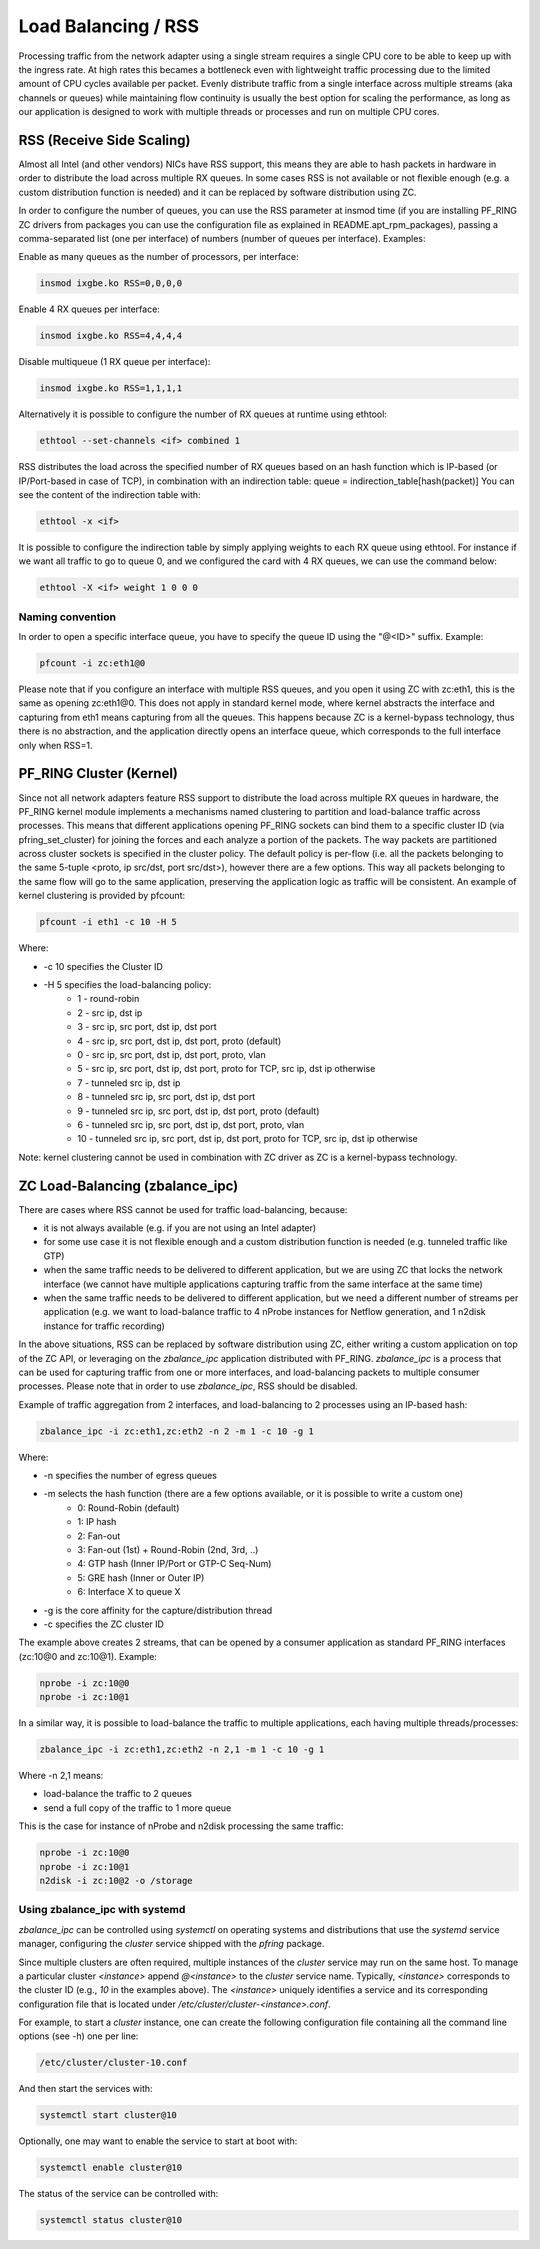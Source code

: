 Load Balancing / RSS
====================

Processing traffic from the network adapter using a single stream requires 
a single CPU core to be able to keep up with the ingress rate. At high rates
this becames a bottleneck even with lightweight traffic processing due to 
the limited amount of CPU cycles available per packet. Evenly distribute 
traffic from a single interface across multiple streams (aka channels or 
queues) while maintaining flow continuity is usually the best option for
scaling the performance, as long as our application is designed to work
with multiple threads or processes and run on multiple CPU cores.

RSS (Receive Side Scaling)
--------------------------

Almost all Intel (and other vendors) NICs have RSS support, this means they
are able to hash packets in hardware in order to distribute the load across 
multiple RX queues. In some cases RSS is not available or not flexible 
enough (e.g. a custom distribution function is needed) and it can be 
replaced by software distribution using ZC.

In order to configure the number of queues, you can use the RSS parameter at 
insmod time (if you are installing PF_RING ZC drivers from packages you can 
use the configuration file as explained in README.apt_rpm_packages), passing 
a comma-separated list (one per interface) of numbers (number of queues per
interface). Examples:

Enable as many queues as the number of processors, per interface:

.. code-block:: console

   insmod ixgbe.ko RSS=0,0,0,0

Enable 4 RX queues per interface:
 
.. code-block:: console

   insmod ixgbe.ko RSS=4,4,4,4

Disable multiqueue (1 RX queue per interface):

.. code-block:: console

   insmod ixgbe.ko RSS=1,1,1,1

Alternatively it is possible to configure the number of RX queues at runtime
using ethtool:

.. code-block:: console

   ethtool --set-channels <if> combined 1

RSS distributes the load across the specified number of RX queues based on an 
hash function which is IP-based (or IP/Port-based in case of TCP), in combination 
with an indirection table: queue = indirection_table[hash(packet)]
You can see the content of the indirection table with:

.. code-block:: console

   ethtool -x <if>

It is possible to configure the indirection table by simply applying weights 
to each RX queue using ethtool. For instance if we want all traffic to go to
queue 0, and we configured the card with 4 RX queues, we can use the command
below:

.. code-block:: console

   ethtool -X <if> weight 1 0 0 0

Naming convention
~~~~~~~~~~~~~~~~~

In order to open a specific interface queue, you have to specify the queue ID
using the "@<ID>" suffix. Example:

.. code-block:: console

   pfcount -i zc:eth1@0

Please note that if you configure an interface with multiple RSS queues, and
you open it using ZC with zc:eth1, this is the same as opening zc:eth1@0.
This does not apply in standard kernel mode, where kernel abstracts the
interface and capturing from eth1 means capturing from all the queues. This
happens because ZC is a kernel-bypass technology, thus there is no abstraction,
and the application directly opens an interface queue, which corresponds to the
full interface only when RSS=1.

PF_RING Cluster (Kernel)
------------------------

Since not all network adapters feature RSS support to distribute the load across 
multiple RX queues in hardware, the PF_RING kernel module implements a mechanisms 
named clustering to partition and load-balance traffic across processes. This 
means that different applications opening PF_RING sockets can bind them to a 
specific cluster ID (via pfring_set_cluster) for joining the forces and each 
analyze a portion of the packets.
The way packets are partitioned across cluster sockets is specified in the cluster 
policy. The default policy is per-flow (i.e. all the packets belonging to the same 
5-tuple <proto, ip src/dst, port src/dst>), however there are a few options. This
way all packets belonging to the same flow will go to the same application, preserving
the application logic as traffic will be consistent.
An example of kernel clustering is provided by pfcount:

.. code-block:: console

   pfcount -i eth1 -c 10 -H 5
   
Where:

- -c 10 specifies the Cluster ID
- -H 5 specifies the load-balancing policy:
   -  1 - round-robin
   -  2 - src ip,           dst ip 
   -  3 - src ip, src port, dst ip, dst port
   -  4 - src ip, src port, dst ip, dst port, proto (default)
   -  0 - src ip, src port, dst ip, dst port, proto, vlan
   -  5 - src ip, src port, dst ip, dst port, proto for TCP, src ip, dst ip otherwise
   -  7 - tunneled src ip,           dst ip
   -  8 - tunneled src ip, src port, dst ip, dst port
   -  9 - tunneled src ip, src port, dst ip, dst port, proto (default)
   -  6 - tunneled src ip, src port, dst ip, dst port, proto, vlan
   - 10 - tunneled src ip, src port, dst ip, dst port, proto for TCP, src ip, dst ip otherwise                  
   
Note: kernel clustering cannot be used in combination with ZC driver as ZC is a 
kernel-bypass technology.

ZC Load-Balancing (zbalance_ipc)
--------------------------------

There are cases where RSS cannot be used for traffic load-balancing, because:

- it is not always available (e.g. if you are not using an Intel adapter) 
- for some use case it is not flexible enough and a custom distribution function is needed (e.g. tunneled traffic like GTP)
- when the same traffic needs to be delivered to different application, but we are using ZC that locks the network interface (we cannot have multiple applications capturing traffic from the same interface at the same time) 
- when the same traffic needs to be delivered to different application, but we need a different number of streams per application (e.g. we want to load-balance traffic to 4 nProbe instances for Netflow generation, and 1 n2disk instance for traffic recording)

In the above situations, RSS can be replaced by software distribution using ZC,
either writing a custom application on top of the ZC API, or leveraging on the
*zbalance_ipc* application distributed with PF_RING. *zbalance_ipc* is a process
that can be used for capturing traffic from one or more interfaces, and 
load-balancing packets to multiple consumer processes.
Please note that in order to use *zbalance_ipc*, RSS should be disabled.

Example of traffic aggregation from 2 interfaces, and load-balancing to 2 
processes using an IP-based hash:

.. code-block:: console

   zbalance_ipc -i zc:eth1,zc:eth2 -n 2 -m 1 -c 10 -g 1

Where:

- -n specifies the number of egress queues
- -m selects the hash function (there are a few options available, or it is possible to write a custom one)
   - 0: Round-Robin (default)
   - 1: IP hash
   - 2: Fan-out
   - 3: Fan-out (1st) + Round-Robin (2nd, 3rd, ..)
   - 4: GTP hash (Inner IP/Port or GTP-C Seq-Num)
   - 5: GRE hash (Inner or Outer IP)
   - 6: Interface X to queue X
- -g is the core affinity for the capture/distribution thread
- -c specifies the ZC cluster ID

The example above creates 2 streams, that can be opened by a consumer application 
as standard PF_RING interfaces (zc:10@0 and zc:10@1). Example:

.. code-block:: console

   nprobe -i zc:10@0
   nprobe -i zc:10@1

In a similar way, it is possible to load-balance the traffic to multiple
applications, each having multiple threads/processes:

.. code-block:: console

   zbalance_ipc -i zc:eth1,zc:eth2 -n 2,1 -m 1 -c 10 -g 1

Where -n 2,1 means:

- load-balance the traffic to 2 queues
- send a full copy of the traffic to 1 more queue

This is the case for instance of nProbe and n2disk processing the same traffic:

.. code-block:: console

   nprobe -i zc:10@0
   nprobe -i zc:10@1
   n2disk -i zc:10@2 -o /storage

Using zbalance_ipc with systemd
~~~~~~~~~~~~~~~~~~~~~~~~~~~~~~~

*zbalance_ipc* can be controlled using *systemctl* on operating systems
and distributions that use the *systemd* service manager, configuring the
*cluster* service shipped with the *pfring* package.

Since multiple clusters are often required, multiple instances of the 
*cluster* service may run on the same host. To manage a particular cluster
*<instance>* append *@<instance>* to the *cluster* service name.
Typically, *<instance>* corresponds to the cluster ID (e.g., *10* in the
examples above). The *<instance>* uniquely identifies a service and its 
corresponding configuration file that is located under */etc/cluster/cluster-<instance>.conf*.

For example, to start a *cluster* instance, one can create the following 
configuration file containing all the command line options (see -h) one
per line:

.. code-block:: text

   /etc/cluster/cluster-10.conf

And then start the services with:

.. code-block:: console

   systemctl start cluster@10

Optionally, one may want to enable the service to start at boot with:

.. code-block:: console

   systemctl enable cluster@10

The status of the service can be controlled with:

.. code-block:: console

   systemctl status cluster@10
